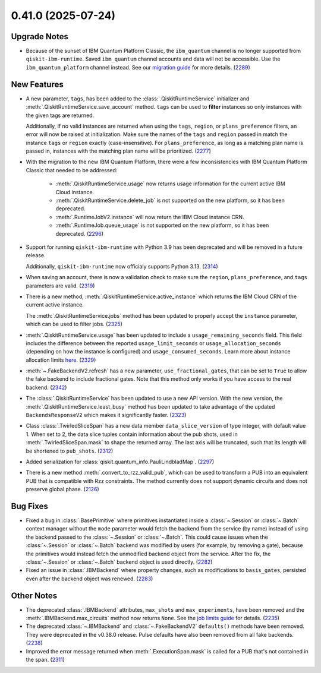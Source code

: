 0.41.0 (2025-07-24)
===================

Upgrade Notes
-------------

- Because of the sunset of IBM Quantum Platform Classic, the ``ibm_quantum`` channel is no
  longer supported from ``qiskit-ibm-runtime``. Saved ``ibm_quantum`` channel accounts and 
  data will not be accessible. Use the ``ibm_quantum_platform`` channel instead. See our 
  `migration guide <https://docs.quantum.ibm.com/migration-guides/classic-iqp-to-cloud-iqp>`__
  for more details. (`2289 <https://github.com/Qiskit/qiskit-ibm-runtime/pull/2289>`__)


New Features
------------

- A new parameter, ``tags``, has been added to the 
  :class:`.QiskitRuntimeService` initializer and :meth:`.QiskitRuntimeService.save_account` method. 
  ``tags`` can be used to **filter** instances so only instances with the given tags are 
  returned.

  Additionally, if no valid instances are returned when using the ``tags``, ``region``, or ``plans_preference`` filters,  
  an error will now be raised at initialization. Make sure the names of the ``tags`` and ``region`` passed in  
  match the instance ``tags`` or ``region`` exactly (case-insensitive). For ``plans_preference``, as long as a matching
  plan name is passed in, instances with the matching plan name will be prioritized. (`2277 <https://github.com/Qiskit/qiskit-ibm-runtime/pull/2277>`__)
- With the migration to the new IBM Quantum Platform, there were a few inconsistencies with IBM Quantum 
  Platform Classic that needed to be addressed:

      - :meth:`.QiskitRuntimeService.usage` now returns usage information for the current active IBM Cloud instance.
      - :meth:`.QiskitRuntimeService.delete_job` is not supported on the new platform, so it has been deprecated.
      - :meth:`.RuntimeJobV2.instance` will now return the IBM Cloud instance CRN. 
      - :meth:`.RuntimeJob.queue_usage` is not supported on the new platform, so it has been deprecated. (`2296 <https://github.com/Qiskit/qiskit-ibm-runtime/pull/2296>`__)
- Support for running ``qiskit-ibm-runtime`` with Python 3.9 has been deprecated and will
  be removed in a future release. 

  Additionally, ``qiskit-ibm-runtime`` now officialy supports Python 3.13. (`2314 <https://github.com/Qiskit/qiskit-ibm-runtime/pull/2314>`__)
- When saving an account, there is now a validation check to make sure the ``region``, 
  ``plans_preference``, and ``tags`` parameters are valid. (`2319 <https://github.com/Qiskit/qiskit-ibm-runtime/pull/2319>`__)
- There is a new method, :meth:`.QiskitRuntimeService.active_instance` which returns the IBM Cloud CRN 
  of the current active instance. 

  The :meth:`.QiskitRuntimeService.jobs` method has been updated to properly accept the ``instance`` 
  parameter, which can be used to filter jobs. (`2325 <https://github.com/Qiskit/qiskit-ibm-runtime/pull/2325>`__)
- :meth:`.QiskitRuntimeService.usage` has been updated to include a ``usage_remaining_seconds`` field. 
  This field includes the difference between the reported ``usage_limit_seconds`` or ``usage_allocation_seconds`` 
  (depending on how the instance is configured) and ``usage_consumed_seconds``. 
  Learn more about instance allocation limits `here <https://quantum.cloud.ibm.com/docs/guides/allocation-limits>`__. (`2329 <https://github.com/Qiskit/qiskit-ibm-runtime/pull/2329>`__)

- :meth:`~.FakeBackendV2.refresh` has a new parameter, ``use_fractional_gates``, that can be set to ``True``
  to allow the fake backend to include fractional gates. Note that this method only works if you have access
  to the real backend. (`2342 <https://github.com/Qiskit/qiskit-ibm-runtime/pull/2342>`__)

- The :class:`.QiskitRuntimeService` has been updated to use a new API version. With the new version, 
  the :meth:`.QiskitRuntimeService.least_busy` method has been updated to take advantage of the updated ``BackendsResponseV2`` 
  which makes it significantly faster. (`2323 <https://github.com/Qiskit/qiskit-ibm-runtime/pull/2323>`__)

- Class :class:`.TwirledSliceSpan` has a new data member ``data_slice_version`` of type integer, with default value 1. 
  When set to 2, the data slice tuples contain information about the pub shots, used in :meth:`.TwirledSliceSpan.mask` 
  to shape the returned array. The last axis will be truncated, such that its length will be shortened to ``pub_shots``. (`2312 <https://github.com/Qiskit/qiskit-ibm-runtime/pull/2312>`__)

- Added serialization for :class:`qiskit.quantum_info.PauliLindbladMap`. (`2297 <https://github.com/Qiskit/qiskit-ibm-runtime/pull/2297>`__)

- There is a new method :meth:`.convert_to_rzz_valid_pub`, which can be used to transform a PUB into an equivalent PUB that is compatible with Rzz constraints. 
  The method currently does not support dynamic circuits and does not preserve global phase. (`2126 <https://github.com/Qiskit/qiskit-ibm-runtime/pull/2126>`__)

Bug Fixes
---------

- Fixed a bug in :class:`.BasePrimitive` where primitives instantiated inside a :class:`~.Session` or :class:`~.Batch` context manager without the ``mode`` 
  parameter would fetch the backend from the service (by name) instead of using the backend passed to the :class:`~.Session` or :class:`~.Batch`. 
  This could cause issues when the :class:`~.Session` or :class:`~.Batch`
  backend was modified by users (for example, by removing a gate), because the primitives 
  would instead fetch the unmodified backend object from the service. After the fix, the
  :class:`~.Session` or :class:`~.Batch` backend object is used directly. (`2282 <https://github.com/Qiskit/qiskit-ibm-runtime/pull/2282>`__)
- Fixed an issue in :class:`.IBMBackend` where property changes, such as modifications to ``basis_gates``, persisted even after the backend object was renewed. (`2283 <https://github.com/Qiskit/qiskit-ibm-runtime/pull/2283>`__)


Other Notes
-----------

- The deprecated :class:`.IBMBackend` attributes, ``max_shots`` and 
  ``max_experiments``, have been removed and the :meth:`.IBMBackend.max_circuits` method now
  returns ``None``. See the `job limits guide <https://quantum.cloud.ibm.com/docs/guides/job-limits#job-limits>`__ for details. (`2235 <https://github.com/Qiskit/qiskit-ibm-runtime/pull/2235>`__)
- The deprecated :class:`~.IBMBackend` and :class:`~.FakeBackendV2` ``defaults()`` methods 
  have been removed. They were deprecated in the v0.38.0 release. 
  Pulse defaults have also been removed from all fake backends. (`2238 <https://github.com/Qiskit/qiskit-ibm-runtime/pull/2238>`__)
- Improved the error message returned when :meth:`.ExecutionSpan.mask` is called for a PUB that's not contained in the span. (`2311 <https://github.com/Qiskit/qiskit-ibm-runtime/pull/2311>`__)
